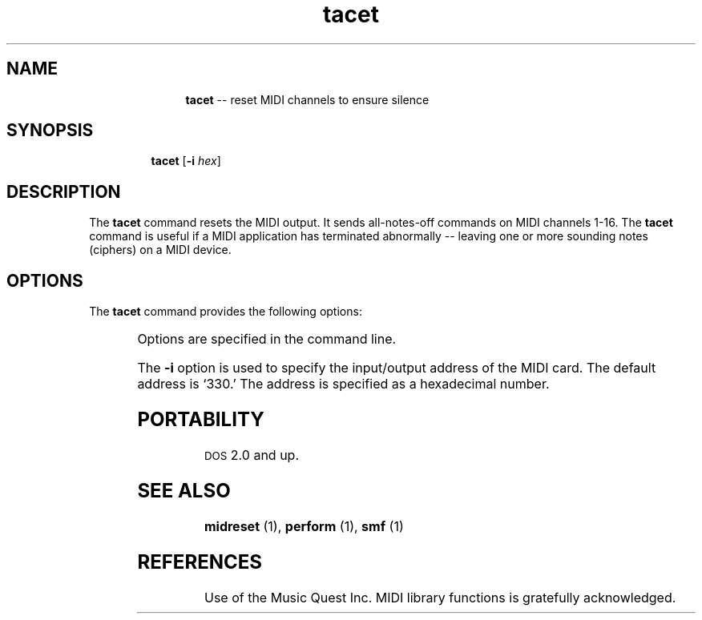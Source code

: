 \"    This documentation is copyright 1994 David Huron.
.TH tacet 1 "1994 Dec. 4"
.AT 3
.sp 2
.SH "NAME"
.in +2
.in +11
.ti -11
\fBtacet\fR  -- reset MIDI channels to ensure silence
.in -11
.in -2
.sp 1
.sp 1
.SH "SYNOPSIS"
.in +2
.in +7
.ti -7
\fBtacet\fR  [\fB-i \fIhex\fR]
.in -7
.in -2
.sp 1
.sp 1
.SH "DESCRIPTION"
.in +2
The
.B "tacet"
command resets the MIDI output.
It sends \(odall-notes-off\(cd commands on MIDI channels 1-16.
The
.B "tacet"
command is useful if a MIDI application has terminated
abnormally -- leaving one or more sounding notes (\(odciphers\(cd)
on a MIDI device.
.in -2
.sp 1
.sp 1
.SH "OPTIONS"
.in +2
The
.B "tacet"
command provides the following options:
.sp 1
.TS
l l.
\fB-h\fR	displays a help screen summarizing the command syntax
\fB-i \fIhex\fR	assign MIDI input/output address to \fIhex\fR
.TE
.sp 1
Options are specified in the command line.
.sp 1
.sp 1
The
.B "-i"
option is used to specify the input/output address of the MIDI card.
The default address is `330.'
The address is specified as a hexadecimal number.
.in -2
.sp 1
.sp 1
.SH "PORTABILITY"
.in +2
\s-1DOS\s+1 2.0 and up.
.in -2
.sp 1
.sp 1
.SH "SEE ALSO"
.in +2
\fBmidreset\fR (1), \fBperform\fR (1), \fBsmf\fR (1)
.in -2
.sp 1
.sp 1
.SH "REFERENCES"
.in +2
Use of the Music Quest Inc. MIDI library functions is gratefully
acknowledged.
.in -2
